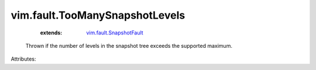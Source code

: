 .. _vim.fault.SnapshotFault: ../../vim/fault/SnapshotFault.rst


vim.fault.TooManySnapshotLevels
===============================
    :extends:

        `vim.fault.SnapshotFault`_

  Thrown if the number of levels in the snapshot tree exceeds the supported maximum.

Attributes:




